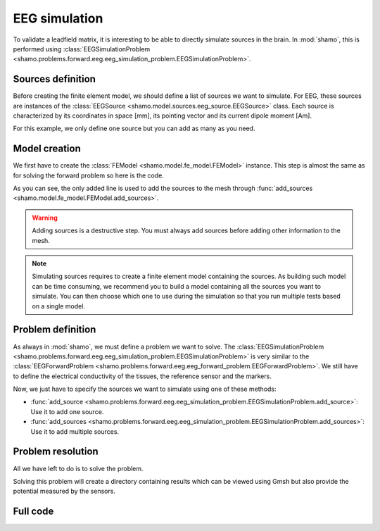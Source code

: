EEG simulation
==============

To validate a leadfield matrix, it is interesting to be able to directly simulate sources in the brain.
In :mod:`shamo`, this is performed using :class:`EEGSimulationProblem <shamo.problems.forward.eeg.eeg_simulation_problem.EEGSimulationProblem>`.

Sources definition
------------------

Before creating the finite element model, we should define a list of sources we want to simulate.
For EEG, these sources are instances of the :class:`EEGSource <shamo.model.sources.eeg_source.EEGSource>` class.
Each source is characterized by its coordinates in space [mm], its pointing vector and its current dipole moment [Am].

.. code-block:: python
    :linenos:
    
    from shamo import EEGSource

    sources = [EEGSource((6, 6, 6), (1, 0, 0), 1e-6)]

For this example, we only define one source but you can add as many as you need.

Model creation
--------------

We first have to create the :class:`FEModel <shamo.model.fe_model.FEModel>` instance. 
This step is almost the same as for solving the forward problem so here is the code.

.. code-block:: python
    :emphasize-lines: 18
    :linenos:
    
    import numpy as np
    from shamo import FEModel, MeshConfig

    # Model initialization
    model = FEModel("sim_model", ".")
    
    # Mesh generation
    labels = np.ones((11, 11, 11), dtype=np.uint8)
    labels[3:-3, 3:-3, 3:-3] = 2
    labels[2:-5, 2:-5, 2:-5] = 3
    tissues = ["a", "b", "c"]
    affine = np.diag([1, 1, 1, 1])
    mesh_config = MeshConfig(facet_distance=1.5, cell_size=1)
    model.mesh_from_labels(labels, tissues, affine, 
                               mesh_config=mesh_config)

    # Sources placement
    model.add_sources(sources, "b", lc=1e-4)

    # Sensors placement
    coordinates = [(x, y, z) for x in (0, 10) for y in (0, 10) 
                   for z in (0, 10)]
    sensors = {chr(ord("A") + i): c for i, c in enumerate(coordinates)}
    model.add_sensors(sensors, "a")

    # Anisotropy definition
    field = np.ones((2, 2, 2)) * 0.1
    field[1, :, :] = 1
    field[:, 1, :] = 1
    field[:, :, 1] = 1
    affine = np.diag([10, 10, 10, 1])
    model.add_anisotropy_from_array(field, affine, "b",
                                    fill_value=1e-8, formula="<b>")

    # Finalization
    model.save()

As you can see, the only added line is used to add the sources to the mesh through :func:`add_sources <shamo.model.fe_model.FEModel.add_sources>`. 

.. warning::
    
    Adding sources is a destructive step. 
    You must always add sources before adding other information to the mesh.

.. note::
        
    Simulating sources requires to create a finite element model containing the sources. 
    As building such model can be time consuming, we recommend you to build a model containing all the sources you want to simulate.
    You can then choose which one to use during the simulation so that you run multiple tests based on a single model.

Problem definition
------------------

As always in :mod:`shamo`, we must define a problem we want to solve. 
The :class:`EEGSimulationProblem <shamo.problems.forward.eeg.eeg_simulation_problem.EEGSimulationProblem>` is very similar to the :class:`EEGForwardProblem <shamo.problems.forward.eeg.eeg_forward_problem.EEGForwardProblem>`.
We still have to define the electrical conductivity of the tissues, the reference sensor and the markers.

.. code-block:: python
    :linenos:
    
    from shamo import EEGSimulationProblem

    # Problem initialization
    problem = EEGSimulationProblem()

    # Tissue conductivity definition
    sigmas = {"a": 1.0, "b": 0.5, "c": 0.25}
    problem.set_electrical_conductivities(sigmas, {"b": "b_anisotropy"})

    # Reference sensor definition
    problem.set_reference("A")

    # Markers definition
    problem.add_markers(["C", "G"])

Now, we just have to specify the sources we want to simulate using one of these methods:

- :func:`add_source <shamo.problems.forward.eeg.eeg_simulation_problem.EEGSimulationProblem.add_source>`: Use it to add one source.
- :func:`add_sources <shamo.problems.forward.eeg.eeg_simulation_problem.EEGSimulationProblem.add_sources>`: Use it to add multiple sources.

.. code-block:: python
    :linenos:
    
    problem.add_sources(sources)

Problem resolution
------------------

All we have left to do is to solve the problem.

.. code-block:: python
    :linenos:
    
    simulation = problem.solve("simulation", ".", model)

Solving this problem will create a directory containing results which can be viewed using Gmsh but also provide the potential measured by the sensors.

Full code
---------

.. code-block:: python
    :linenos:
    
    import numpy as np
    from shamo import EEGSource, FEModel, MeshConfig, EEGSimulationProblem

    # Sources definition
    sources = [EEGSource((6, 6, 6), (1, 0, 0), 1e-6)]

    # Model initialization
    model = FEModel("sim_model", ".")
    
    # Mesh generation
    labels = np.ones((11, 11, 11), dtype=np.uint8)
    labels[3:-3, 3:-3, 3:-3] = 2
    labels[2:-5, 2:-5, 2:-5] = 3
    tissues = ["a", "b", "c"]
    affine = np.diag([1, 1, 1, 1])
    mesh_config = MeshConfig(facet_distance=1.5, cell_size=1)
    model.mesh_from_labels(labels, tissues, affine, 
                               mesh_config=mesh_config)

    # Sources placement
    model.add_sources(sources, "b", lc=1e-4)

    # Sensors placement
    coordinates = [(x, y, z) for x in (0, 10) for y in (0, 10) 
                   for z in (0, 10)]
    sensors = {chr(ord("A") + i): c for i, c in enumerate(coordinates)}
    model.add_sensors(sensors, "a")

    # Anisotropy definition
    field = np.ones((2, 2, 2)) * 0.1
    field[1, :, :] = 1
    field[:, 1, :] = 1
    field[:, :, 1] = 1
    affine = np.diag([10, 10, 10, 1])
    model.add_anisotropy_from_array(field, affine, "b",
                                    fill_value=1e-8, formula="<b>")

    # Finalization
    model.save()
    
    # Problem initialization
    problem = EEGSimulationProblem()

    # Tissue conductivity definition
    sigmas = {"a": 1.0, "b": 0.5, "c": 0.25}
    problem.set_electrical_conductivities(sigmas, {"b": "b_anisotropy"})

    # Reference sensor definition
    problem.set_reference("A")

    # Markers definition
    problem.add_markers(["C", "G"])
    
    # Source selection
    problem.add_sources(sources)
    
    # Problem resolution
    simulation = problem.solve("simulation", ".", model)